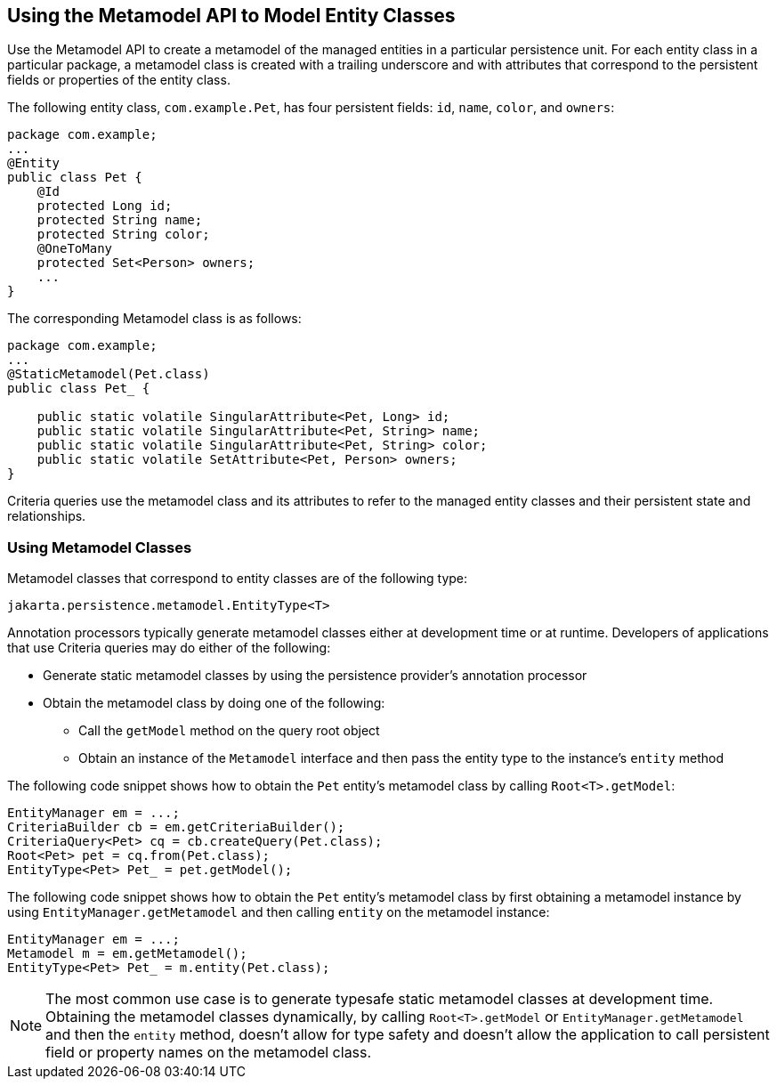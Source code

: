 == Using the Metamodel API to Model Entity Classes

Use the Metamodel API to create a metamodel of the managed entities in a particular persistence unit.
For each entity class in a particular package, a metamodel class is created with a trailing underscore and with attributes that correspond to the persistent fields or properties of the entity class.

The following entity class, `com.example.Pet`, has four persistent fields: `id`, `name`, `color`, and `owners`:

[source,java]
----
package com.example;
...
@Entity
public class Pet {
    @Id
    protected Long id;
    protected String name;
    protected String color;
    @OneToMany
    protected Set<Person> owners;
    ...
}
----

The corresponding Metamodel class is as follows:

[source,java]
----
package com.example;
...
@StaticMetamodel(Pet.class)
public class Pet_ {

    public static volatile SingularAttribute<Pet, Long> id;
    public static volatile SingularAttribute<Pet, String> name;
    public static volatile SingularAttribute<Pet, String> color;
    public static volatile SetAttribute<Pet, Person> owners;
}
----

Criteria queries use the metamodel class and its attributes to refer to the managed entity classes and their persistent state and relationships.

=== Using Metamodel Classes

Metamodel classes that correspond to entity classes are of the following type:

[source,java]
----
jakarta.persistence.metamodel.EntityType<T>
----

Annotation processors typically generate metamodel classes either at development time or at runtime.
Developers of applications that use Criteria queries may do either of the following:

* Generate static metamodel classes by using the persistence provider's annotation processor

* Obtain the metamodel class by doing one of the following:

** Call the `getModel` method on the query root object

** Obtain an instance of the `Metamodel` interface and then pass the entity type to the instance's `entity` method

The following code snippet shows how to obtain the `Pet` entity's metamodel class by calling `Root<T>.getModel`:

[source,java]
----
EntityManager em = ...;
CriteriaBuilder cb = em.getCriteriaBuilder();
CriteriaQuery<Pet> cq = cb.createQuery(Pet.class);
Root<Pet> pet = cq.from(Pet.class);
EntityType<Pet> Pet_ = pet.getModel();
----

The following code snippet shows how to obtain the `Pet` entity's metamodel class by first obtaining a metamodel instance by using `EntityManager.getMetamodel` and then calling `entity` on the metamodel instance:

[source,java]
----
EntityManager em = ...;
Metamodel m = em.getMetamodel();
EntityType<Pet> Pet_ = m.entity(Pet.class);
----

[NOTE]
The most common use case is to generate typesafe static metamodel classes at development time.
Obtaining the metamodel classes dynamically, by calling `Root<T>.getModel` or `EntityManager.getMetamodel` and then the `entity` method, doesn't allow for type safety and doesn't allow the application to call persistent field or property names on the metamodel class.
